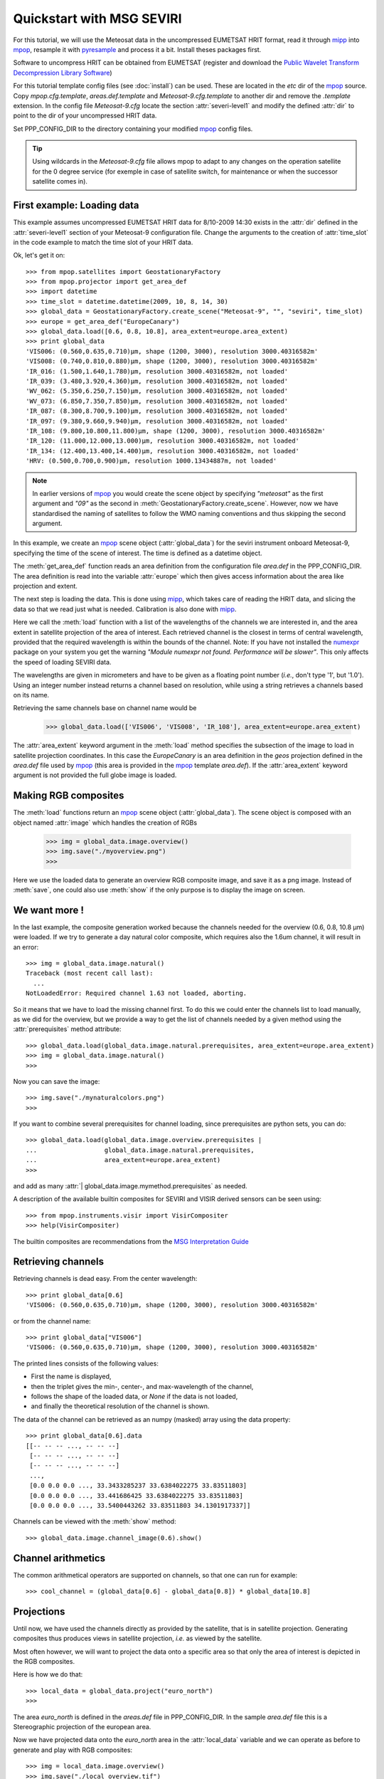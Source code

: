 .. -*- coding: utf-8 -*-

.. meta::
   :description: Reading Meteosat SEVIRI HRIT files with python
   :keywords: Meteosat, SEVIRI, LRIT, HRIT, reader, read, reading, python, pytroll


===========================
 Quickstart with MSG SEVIRI
===========================

For this tutorial, we will use the Meteosat data in the uncompressed EUMETSAT
HRIT format, read it through mipp_ into mpop_, resample it with pyresample_ and
process it a bit. Install theses packages first.

Software to uncompress HRIT can be obtained from EUMETSAT (register and
download the `Public Wavelet Transform Decompression Library Software`_)

For this tutorial template config files (see :doc:`install`) can be used. These
are located in the *etc* dir of the mpop_ source. Copy *mpop.cfg.template*,
*areas.def.template* and *Meteosat-9.cfg.template* to another dir and remove
the *.template* extension. In the config file *Meteosat-9.cfg* locate the
section :attr:`severi-level1` and modify the defined :attr:`dir` to point to
the dir of your uncompressed HRIT data.

Set PPP_CONFIG_DIR to the directory containing your modified mpop_ config files.

.. tip:: Using wildcards in the *Meteosat-9.cfg* file allows mpop to adapt to
   any changes on the operation satellite for the 0 degree service (for exemple
   in case of satellite switch, for maintenance or when the successor satellite
   comes in).

First example: Loading data
===========================
This example assumes uncompressed EUMETSAT HRIT data for 8/10-2009 14:30 exists
in the :attr:`dir` defined in the :attr:`severi-level1` section of your
Meteosat-9 configuration file. Change the arguments to the creation of
:attr:`time_slot` in the code example to match the time slot of your HRIT data.

Ok, let's get it on::

    >>> from mpop.satellites import GeostationaryFactory
    >>> from mpop.projector import get_area_def
    >>> import datetime
    >>> time_slot = datetime.datetime(2009, 10, 8, 14, 30)
    >>> global_data = GeostationaryFactory.create_scene("Meteosat-9", "", "seviri", time_slot)
    >>> europe = get_area_def("EuropeCanary")
    >>> global_data.load([0.6, 0.8, 10.8], area_extent=europe.area_extent)
    >>> print global_data
    'VIS006: (0.560,0.635,0.710)μm, shape (1200, 3000), resolution 3000.40316582m'
    'VIS008: (0.740,0.810,0.880)μm, shape (1200, 3000), resolution 3000.40316582m'
    'IR_016: (1.500,1.640,1.780)μm, resolution 3000.40316582m, not loaded'
    'IR_039: (3.480,3.920,4.360)μm, resolution 3000.40316582m, not loaded'
    'WV_062: (5.350,6.250,7.150)μm, resolution 3000.40316582m, not loaded'
    'WV_073: (6.850,7.350,7.850)μm, resolution 3000.40316582m, not loaded'
    'IR_087: (8.300,8.700,9.100)μm, resolution 3000.40316582m, not loaded'
    'IR_097: (9.380,9.660,9.940)μm, resolution 3000.40316582m, not loaded'
    'IR_108: (9.800,10.800,11.800)μm, shape (1200, 3000), resolution 3000.40316582m'
    'IR_120: (11.000,12.000,13.000)μm, resolution 3000.40316582m, not loaded'
    'IR_134: (12.400,13.400,14.400)μm, resolution 3000.40316582m, not loaded'
    'HRV: (0.500,0.700,0.900)μm, resolution 1000.13434887m, not loaded'


.. note:: In earlier versions of mpop_ you would create the scene object by
          specifying *"meteosat"* as the first argument and *"09"*
          as the second in :meth:`GeostationaryFactory.create_scene`. However,
          now we have standardised the naming of satellites to follow the WMO
          naming conventions and thus skipping the second argument.


In this example, we create an mpop_ scene object (:attr:`global_data`) for the
seviri instrument onboard Meteosat-9, specifying the time of the scene of
interest. The time is defined as a datetime object.

The :meth:`get_area_def` function reads an area definition from the
configuration file *area.def* in the PPP_CONFIG_DIR. The area definition is
read into the variable :attr:`europe` which then gives access information about
the area like projection and extent.

The next step is loading the data. This is done using mipp_, which takes care of
reading the HRIT data, and slicing the data so that we read just what is
needed. Calibration is also done with mipp_. 

Here we call the :meth:`load` function with a list of the wavelengths of the
channels we are interested in, and the area extent in satellite projection of
the area of interest. Each retrieved channel is the closest in terms of central
wavelength, provided that the required wavelength is within the bounds of the
channel. Note: If you have not installed the numexpr_ package on your system you get the warning *"Module numexpr not found. Performance will be slower"*. This only affects the speed of loading SEVIRI data.

The wavelengths are given in micrometers and have to be given as a floating
point number (*i.e.*, don't type '1', but '1.0'). Using an integer number
instead returns a channel based on resolution, while using a string retrieves a
channels based on its name.

Retrieving the same channels base on channel name would be

    >>> global_data.load(['VIS006', 'VIS008', 'IR_108'], area_extent=europe.area_extent)

The :attr:`area_extent` keyword argument in the :meth:`load` method specifies the subsection of the image to load in satellite projection coordinates. In this case the *EuropeCanary* is an area definition in the *geos* projection defined in the *area.def* file used by mpop_ (this area is provided in the mpop_ template *area.def*). If the :attr:`area_extent` keyword argument is not provided the full globe image is loaded.

Making RGB composites
=====================
The :meth:`load` functions return an mpop_ scene object (:attr:`global_data`). The scene object is composed with an object named :attr:`image` which handles the creation of RGBs

    >>> img = global_data.image.overview()
    >>> img.save("./myoverview.png")
    >>>

.. image:: images/myoverview.png

Here we use the loaded data to generate an overview RGB composite image, and
save it as a png image. Instead of :meth:`save`, one could also use
:meth:`show` if the only purpose is to display the image on screen.

We want more !
==============

In the last example, the composite generation worked because the channels
needed for the overview (0.6, 0.8, 10.8 μm) were loaded. If we try to generate
a day natural color composite, which requires also the 1.6um channel, it will
result in an error::

   
    >>> img = global_data.image.natural()
    Traceback (most recent call last):
      ...
    NotLoadedError: Required channel 1.63 not loaded, aborting.

So it means that we have to load the missing channel first. To do this we could
enter the channels list to load manually, as we did for the overview, but we
provide a way to get the list of channels needed by a given method using the
:attr:`prerequisites` method attribute::

    >>> global_data.load(global_data.image.natural.prerequisites, area_extent=europe.area_extent)
    >>> img = global_data.image.natural()
    >>>

Now you can save the image::

    >>> img.save("./mynaturalcolors.png")
    >>>

.. image:: images/mynaturalcolors.png

If you want to combine several prerequisites for channel loading, since
prerequisites are python sets, you can do::

    >>> global_data.load(global_data.image.overview.prerequisites | 
    ...                  global_data.image.natural.prerequisites,
    ...                  area_extent=europe.area_extent)
    >>>

and add as many :attr:`| global_data.image.mymethod.prerequisites` as needed.

A description of the available builtin composites for SEVIRI and VISIR derived sensors can be seen using::

    >>> from mpop.instruments.visir import VisirCompositer
    >>> help(VisirCompositer)

The builtin composites are recommendations from the `MSG Interpretation Guide`_

Retrieving channels
===================

Retrieving channels is dead easy. From the center wavelength::

   >>> print global_data[0.6]
   'VIS006: (0.560,0.635,0.710)μm, shape (1200, 3000), resolution 3000.40316582m'

or from the channel name::

   >>> print global_data["VIS006"]
   'VIS006: (0.560,0.635,0.710)μm, shape (1200, 3000), resolution 3000.40316582m'

The printed lines consists of the following values:

* First the name is displayed,
* then the triplet gives the min-, center-, and max-wavelength of the
  channel,
* follows the shape of the loaded data, or `None` if the data is not loaded,
* and finally the theoretical resolution of the channel is shown.

The data of the channel can be retrieved as an numpy (masked) array using the
data property::
  
   >>> print global_data[0.6].data
   [[-- -- -- ..., -- -- --]
    [-- -- -- ..., -- -- --]
    [-- -- -- ..., -- -- --]
    ..., 
    [0.0 0.0 0.0 ..., 33.3433285237 33.6384022275 33.83511803]
    [0.0 0.0 0.0 ..., 33.441686425 33.6384022275 33.83511803]
    [0.0 0.0 0.0 ..., 33.5400443262 33.83511803 34.1301917337]]

Channels can be viewed with the :meth:`show` method::

  >>> global_data.image.channel_image(0.6).show()

.. image:: images/ch6.png
   

Channel arithmetics
===================

The common arithmetical operators are supported on channels, so that one can
run for example::

  >>> cool_channel = (global_data[0.6] - global_data[0.8]) * global_data[10.8]

Projections
===========

Until now, we have used the channels directly as provided by the satellite,
that is in satellite projection. Generating composites thus produces views in
satellite projection, *i.e.* as viewed by the satellite.

Most often however, we will want to project the data onto a specific area so
that only the area of interest is depicted in the RGB composites.

Here is how we do that::

    >>> local_data = global_data.project("euro_north")
    >>>

The area *euro_north* is defined in the *areas.def* file in PPP_CONFIG_DIR. In the sample *area.def* file this is a Stereographic projection of the european area.

Now we have projected data onto the *euro_north* area in the :attr:`local_data` variable
and we can operate as before to generate and play with RGB composites::

    >>> img = local_data.image.overview()
    >>> img.save("./local_overview.tif")
    >>>

.. image:: images/euro_north.png

The image is saved here in GeoTiff_ format. 

Making custom composites
========================

Building custom composites makes use of the :mod:`imageo` module. For example,
building an overview composite can be done manually with::

    >>> from mpop.imageo.geo_image import GeoImage
    >>> img = GeoImage((global_data[0.6].data, 
    ...                 global_data[0.8].data, 
    ...                 -global_data[10.8].data),
    ...                 "EuropeCanary",
    ...                 time_slot,
    ...                 mode = "RGB")
    >>> img.enhance(stretch="crude")
    >>> img.enhance(gamma=1.7)

In order to have mpop automatically use the composites you create, it is
possible to write them in a python module which name has to be specified in the
`mpop.cfg` configuration file, under the :attr:`composites` section. Change the *mpop.cfg* file to have the following line::

  [composites]
  module=my_composites

Now create a file named *my_composites.py* in a local dir with the content::

  from mpop.imageo.geo_image import GeoImage

  def hr_visual(self):
      """Make a High Resolution visual BW image composite from Seviri
      channel.
      """
      self.check_channels("HRV")

      img = GeoImage(self["HRV"].data, self.area, self.time_slot,
                     fill_value=0, mode="L")
      img.enhance(stretch="crude")
      return img

  hr_visual.prerequisites = set(["HRV"])

  def hr_overview(self):
      """Make a High Resolution Overview RGB image composite from Seviri
      channels.
      """
      self.check_channels(0.635, 0.85, 10.8, "HRV")

      ch1 = self[0.635].check_range()
      ch2 = self[0.85].check_range()
      ch3 = -self[10.8].data

      img = GeoImage((ch1, ch2, ch3), self.area, self.time_slot,
                     fill_value=(0, 0, 0), mode="RGB")

      img.enhance(stretch="crude")
      img.enhance(gamma=[1.6, 1.6, 1.1])

      luminance = GeoImage((self["HRV"].data), self.area, self.time_slot,
                           crange=(0, 100), mode="L")

      luminance.enhance(gamma=2.0)

      img.replace_luminance(luminance.channels[0])

      return img

  hr_overview.prerequisites = set(["HRV", 0.635, 0.85, 10.8])

  seviri = [hr_visual, hr_overview] 

Note the :attr:`seviri` variable in the end. This means that the composites it
contains will be available to all scenes using the Seviri instrument. If we
replace this by::

  meteosat09seviri = [overview,
                      hr_visual]

then the composites will only be available for the Meteosat-9 satellite scenes.

In *my_composites.py* we have now defined 2 custom composites using the HRV channel. 
:attr:`hr_visual` makes an enhanced black and white image from the HRV channel alone. 
:attr:`hr_overview` is a more complex composite using the HRV channel as luminance for the overview image from the previous example. This creates the perception of higher resolution.

Add the dir containing *my_composites.py* to your PYTHONPATH. Now your new composites will be accessible on the :attr:`scene.image` object like the builtin composites::

    >>> from mpop.satellites import GeostationaryFactory
    >>> from mpop.projector import get_area_def
    >>> import datetime
    >>> time_slot = datetime.datetime(2009, 10, 8, 14, 30)
    >>> global_data = GeostationaryFactory.create_scene("Meteosat-9", "", "seviri", time_slot)
    >>> msghrvn = get_area_def("MSGHRVN")
    >>> global_data.load(global_data.image.hr_overview.prerequisites, area_extent=msghrvn.area_extent)   
    >>> local_data = global_data.project("euro_north")
    >>> img = local_data.image.hr_overview()
    >>> img.show()

.. image:: images/euro_north_hr.png


.. _GeoTiff: http://trac.osgeo.org/geotiff/
.. _mpop: http://www.github.com/mraspaud/mpop
.. _mipp: http://www.github.com/loerum/mipp
.. _pyresample: http://pyresample.googlecode.com
.. _numexpr: http://code.google.com/p/numexpr/
.. _Public Wavelet Transform Decompression Library Software: http://www.eumetsat.int/website/home/Data/DataDelivery/SupportSoftwareandTools/index.html
.. _MSG Interpretation Guide: http://oiswww.eumetsat.org/WEBOPS/msg_interpretation/index.php 
